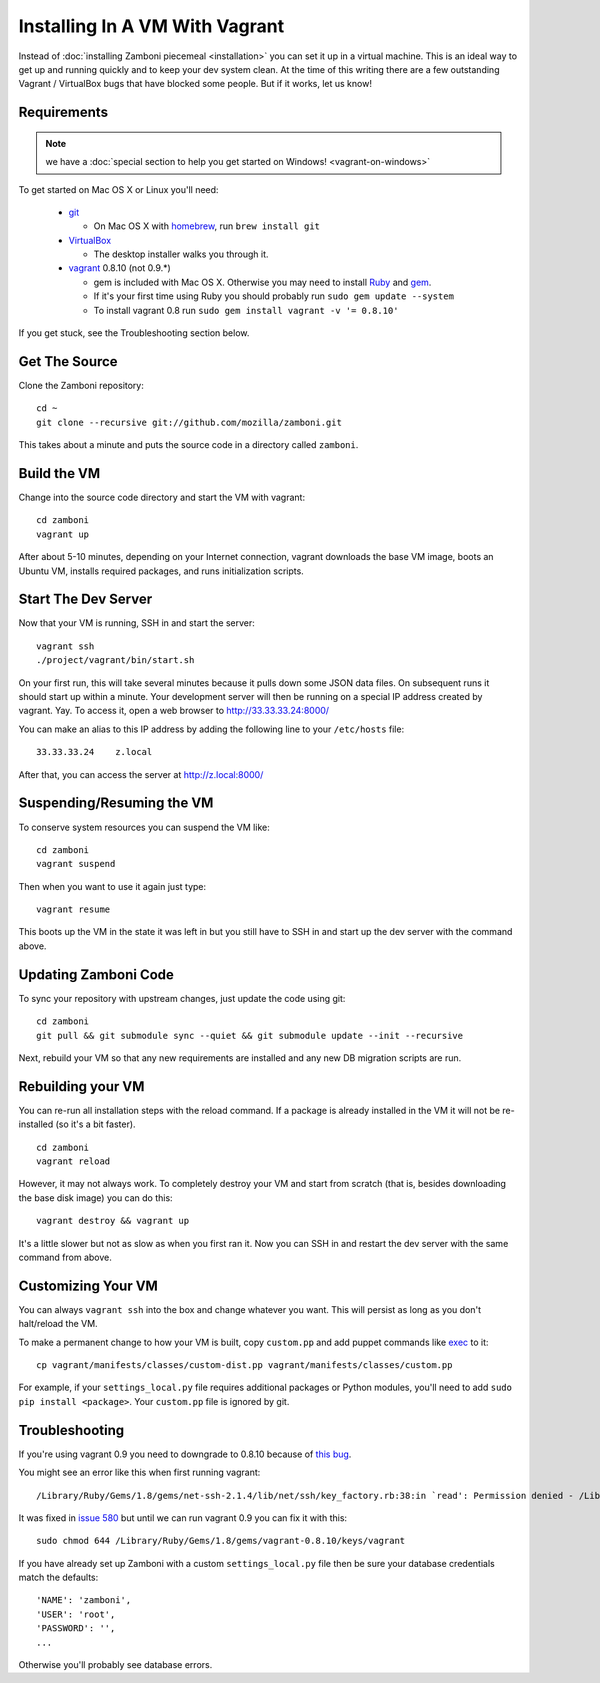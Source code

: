 
===============================
Installing In A VM With Vagrant
===============================

Instead of :doc:`installing Zamboni piecemeal <installation>` you can set it up
in a virtual machine. This is an ideal way to get up and running quickly and to
keep your dev system clean. At the time of this writing there are a few
outstanding Vagrant / VirtualBox bugs that have blocked some people. But if it
works, let us know!

Requirements
------------

.. note::

    we have a :doc:`special section to help you get started on Windows! <vagrant-on-windows>`

To get started on Mac OS X or Linux you'll need:

 * `git <http://git-scm.com/>`_

   * On Mac OS X with `homebrew <http://mxcl.github.com/homebrew/>`_,
     run ``brew install git``

 * `VirtualBox <https://www.virtualbox.org/wiki/Downloads>`_

   * The desktop installer walks you through it.

 * `vagrant <http://vagrantup.com/>`_ 0.8.10 (not 0.9.*)

   * gem is included with Mac OS X. Otherwise you may need to install
     `Ruby <http://www.ruby-lang.org/>`_ and `gem <http://rubygems.org/>`_.
   * If it's your first time using Ruby you should probably run
     ``sudo gem update --system``
   * To install vagrant 0.8 run ``sudo gem install vagrant -v '= 0.8.10'``

If you get stuck, see the Troubleshooting section below.

Get The Source
--------------

Clone the Zamboni repository::

    cd ~
    git clone --recursive git://github.com/mozilla/zamboni.git

This takes about a minute and puts the source code in a directory called
``zamboni``.

Build the VM
------------

Change into the source code directory and start the VM with vagrant::

    cd zamboni
    vagrant up

After about 5-10 minutes, depending on your Internet connection, vagrant
downloads the base VM image, boots an Ubuntu VM, installs required packages, and
runs initialization scripts.

Start The Dev Server
--------------------

Now that your VM is running, SSH in and start the server::

    vagrant ssh
    ./project/vagrant/bin/start.sh

On your first run, this will take several minutes because it pulls down some
JSON data files. On subsequent runs it should start up within a minute.
Your development server will then be running on a special IP address created
by vagrant. Yay. To access it, open a web browser to http://33.33.33.24:8000/

You can make an alias to this IP address by adding the following line to your
``/etc/hosts`` file::

    33.33.33.24    z.local

After that, you can access the server at http://z.local:8000/

Suspending/Resuming the VM
--------------------------

To conserve system resources you can suspend the VM like::

    cd zamboni
    vagrant suspend

Then when you want to use it again just type::

    vagrant resume

This boots up the VM in the state it was left in but you still have to SSH in
and start up the dev server with the command above.

Updating Zamboni Code
---------------------

To sync your repository with upstream changes, just update the code using git::

    cd zamboni
    git pull && git submodule sync --quiet && git submodule update --init --recursive

Next, rebuild your VM so that any new requirements are installed and any new
DB migration scripts are run.

Rebuilding your VM
------------------

You can re-run all installation steps with the reload command. If a package is
already installed in the VM it will not be re-installed (so it's a bit faster).
::

    cd zamboni
    vagrant reload

However, it may not always work. To completely destroy your VM and start from
scratch (that is, besides downloading the base disk image) you can do this::

    vagrant destroy && vagrant up

It's a little slower but not as slow as when you first ran it. Now you can SSH
in and restart the dev server with the same command from above.

Customizing Your VM
-------------------

You can always ``vagrant ssh`` into the box and change whatever you want.
This will persist as long as you don't halt/reload the VM.

To make a permanent change to how your VM is built, copy ``custom.pp`` and
add puppet commands like
`exec <http://docs.puppetlabs.com/references/2.7.0/type.html#exec>`_ to it::

    cp vagrant/manifests/classes/custom-dist.pp vagrant/manifests/classes/custom.pp

For example, if your ``settings_local.py`` file requires additional packages or
Python modules, you'll need to add ``sudo pip install <package>``.
Your ``custom.pp`` file is ignored by git.

Troubleshooting
---------------

If you're using vagrant 0.9 you need to downgrade to 0.8.10 because of
`this bug <https://github.com/mitchellh/vagrant/issues/516>`_.

You might see an error like this when first running vagrant::

    /Library/Ruby/Gems/1.8/gems/net-ssh-2.1.4/lib/net/ssh/key_factory.rb:38:in `read': Permission denied - /Library/Ruby/Gems/1.8/gems/vagrant-0.8.

It was fixed in `issue 580 <https://github.com/mitchellh/vagrant/issues/580>`_
but until we can run vagrant 0.9 you can fix it with this::

    sudo chmod 644 /Library/Ruby/Gems/1.8/gems/vagrant-0.8.10/keys/vagrant


If you have already set up Zamboni with a custom ``settings_local.py`` file
then be sure your database credentials match the defaults::

    'NAME': 'zamboni',
    'USER': 'root',
    'PASSWORD': '',
    ...

Otherwise you'll probably see database errors.
